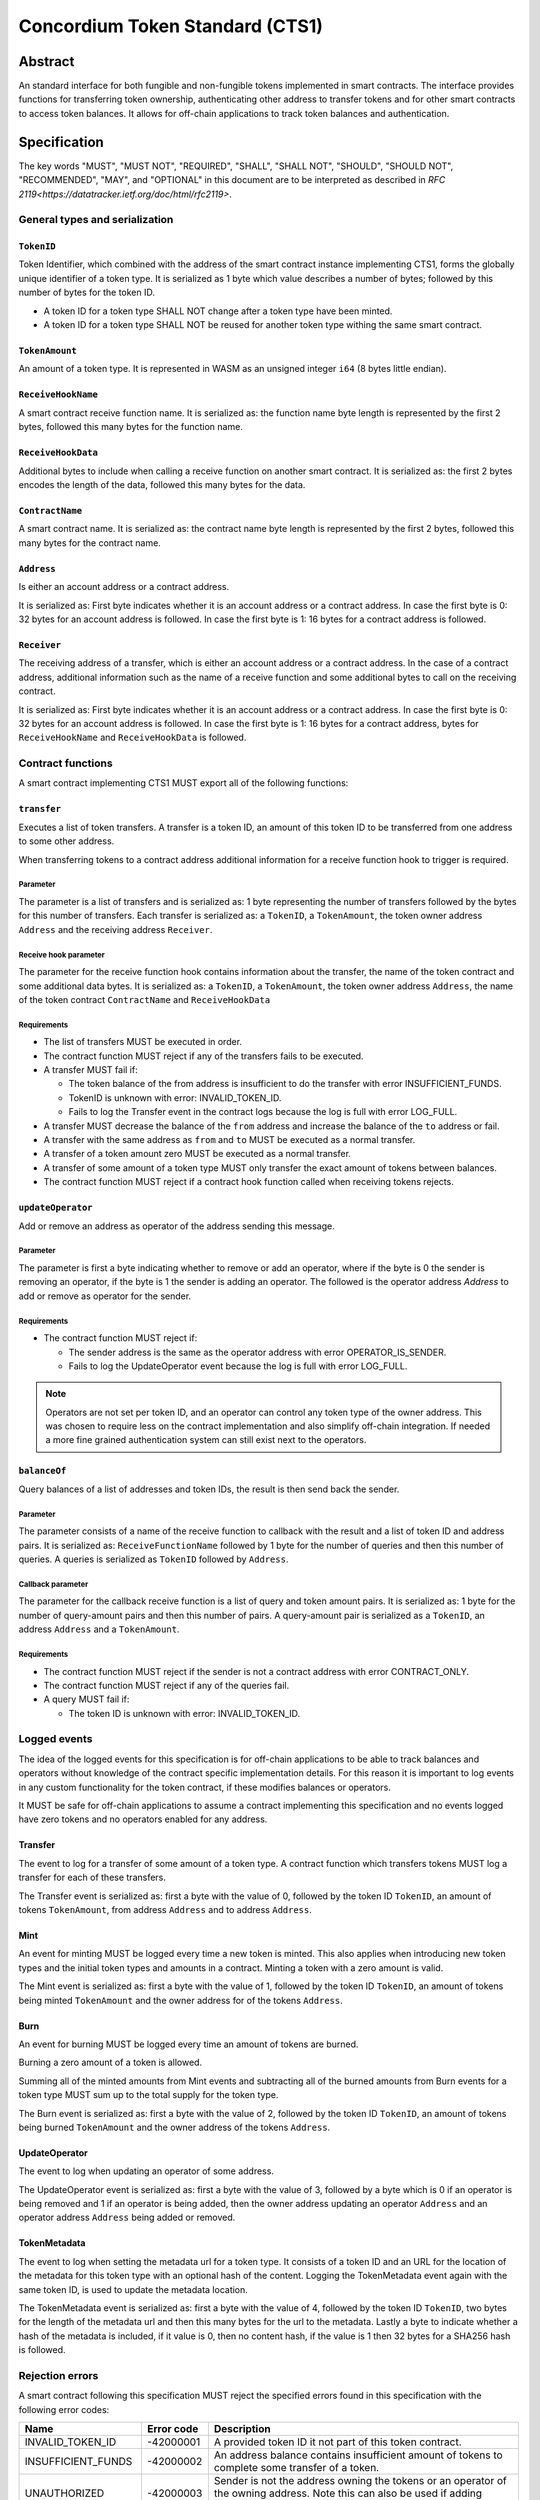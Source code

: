 ================================
Concordium Token Standard (CTS1)
================================

Abstract
========

An standard interface for both fungible and non-fungible tokens implemented in smart contracts.
The interface provides functions for transferring token ownership, authenticating other address to transfer tokens and for other smart contracts to access token balances.
It allows for off-chain applications to track token balances and authentication.

.. contents:: Table of Contents
   :local:

Specification
=============

The key words "MUST", "MUST NOT", "REQUIRED", "SHALL", "SHALL NOT", "SHOULD", "SHOULD NOT", "RECOMMENDED",  "MAY", and "OPTIONAL" in this document are to be interpreted as described in `RFC 2119<https://datatracker.ietf.org/doc/html/rfc2119>`.


General types and serialization
-------------------------------

``TokenID``
^^^^^^^^^^^

Token Identifier, which combined with the address of the smart contract instance implementing CTS1, forms the globally unique identifier of a token type.
It is serialized as 1 byte which value describes a number of bytes; followed by this number of bytes for the token ID.

- A token ID for a token type SHALL NOT change after a token type have been minted.
- A token ID for a token type SHALL NOT be reused for another token type withing the same smart contract.

``TokenAmount``
^^^^^^^^^^^^^^^

An amount of a token type.
It is represented in WASM as an unsigned integer ``i64`` (8 bytes little endian).

``ReceiveHookName``
^^^^^^^^^^^^^^^^^^^^^^^

A smart contract receive function name.
It is serialized as: the function name byte length is represented by the first 2 bytes, followed this many bytes for the function name.

``ReceiveHookData``
^^^^^^^^^^^^^^^^^^^^^^^

Additional bytes to include when calling a receive function on another smart contract.
It is serialized as: the first 2 bytes encodes the length of the data, followed this many bytes for the data.


``ContractName``
^^^^^^^^^^^^^^^^

A smart contract name.
It is serialized as: the contract name byte length is represented by the first 2 bytes, followed this many bytes for the contract name.

``Address``
^^^^^^^^^^^

Is either an account address or a contract address.

It is serialized as: First byte indicates whether it is an account address or a contract address.
In case the first byte is 0: 32 bytes for an account address is followed.
In case the first byte is 1: 16 bytes for a contract address is followed.

``Receiver``
^^^^^^^^^^^^

The receiving address of a transfer, which is either an account address or a contract address.
In the case of a contract address, additional information such as the name of a receive function and some additional bytes to call on the receiving contract.

It is serialized as: First byte indicates whether it is an account address or a contract address.
In case the first byte is 0: 32 bytes for an account address is followed.
In case the first byte is 1: 16 bytes for a contract address, bytes for ``ReceiveHookName`` and ``ReceiveHookData`` is followed.

Contract functions
------------------

A smart contract implementing CTS1 MUST export all of the following functions:


``transfer``
^^^^^^^^^^^^

Executes a list of token transfers.
A transfer is a token ID, an amount of this token ID to be transferred from one address to some other address.

.. Hook to trigger for contract receiver

When transferring tokens to a contract address additional information for a receive function hook to trigger is required.

Parameter
~~~~~~~~~

The parameter is a list of transfers and is serialized as:
1 byte representing the number of transfers followed by the bytes for this number of transfers.
Each transfer is serialized as: a ``TokenID``, a ``TokenAmount``, the token owner address ``Address`` and the receiving address ``Receiver``.

Receive hook parameter
~~~~~~~~~~~~~~~~~~~~~~

The parameter for the receive function hook contains information about the transfer, the name of the token contract and some additional data bytes.
It is serialized as: a ``TokenID``, a ``TokenAmount``, the token owner address ``Address``, the name of the token contract ``ContractName`` and ``ReceiveHookData``

Requirements
~~~~~~~~~~~~

- The list of transfers MUST be executed in order.
- The contract function MUST reject if any of the transfers fails to be executed.
- A transfer MUST fail if:

  - The token balance of the from address is insufficient to do the transfer with error INSUFFICIENT_FUNDS.
  - TokenID is unknown with error: INVALID_TOKEN_ID.
  - Fails to log the Transfer event in the contract logs because the log is full with error LOG_FULL.

- A transfer MUST decrease the balance of the ``from`` address and increase the balance of the ``to`` address or fail.
- A transfer with the same address as ``from`` and ``to`` MUST be executed as a normal transfer.
- A transfer of a token amount zero MUST be executed as a normal transfer.
- A transfer of some amount of a token type MUST only transfer the exact amount of tokens between balances.
- The contract function MUST reject if a contract hook function called when receiving tokens rejects.

``updateOperator``
^^^^^^^^^^^^^^^^^^

Add or remove an address as operator of the address sending this message.

Parameter
~~~~~~~~~

The parameter is first a byte indicating whether to remove or add an operator, where if the byte is 0 the sender is removing an operator, if the byte is 1 the sender is adding an operator.
The followed is the operator address `Address` to add or remove as operator for the sender.

Requirements
~~~~~~~~~~~~

- The contract function MUST reject if:

  - The sender address is the same as the operator address with error OPERATOR_IS_SENDER.
  - Fails to log the UpdateOperator event because the log is full with error LOG_FULL.

.. note::

  Operators are not set per token ID, and an operator can control any token type of the owner address.
  This was chosen to require less on the contract implementation and also simplify off-chain integration.
  If needed a more fine grained authentication system can still exist next to the operators.


``balanceOf``
^^^^^^^^^^^^^

Query balances of a list of addresses and token IDs, the result is then send back the sender.

Parameter
~~~~~~~~~

The parameter consists of a name of the receive function to callback with the result and a list of token ID and address pairs.
It is serialized as: ``ReceiveFunctionName`` followed by 1 byte for the number of queries and then this number of queries.
A queries is serialized as ``TokenID`` followed by ``Address``.

Callback parameter
~~~~~~~~~~~~~~~~~~

The parameter for the callback receive function is a list of query and token amount pairs.
It is serialized as: 1 byte for the number of query-amount pairs and then this number of pairs.
A query-amount pair is serialized as a ``TokenID``, an address ``Address`` and a ``TokenAmount``.

Requirements
~~~~~~~~~~~~

- The contract function MUST reject if the sender is not a contract address with error CONTRACT_ONLY.
- The contract function MUST reject if any of the queries fail.
- A query MUST fail if:

  - The token ID is unknown with error: INVALID_TOKEN_ID.

Logged events
-------------

The idea of the logged events for this specification is for off-chain applications to be able to track balances and operators without knowledge of the contract specific implementation details.
For this reason it is important to log events in any custom functionality for the token contract, if these modifies balances or operators.

It MUST be safe for off-chain applications to assume a contract implementing this specification and no events logged have zero tokens and no operators enabled for any address.

.. Other events custom to the contract implementation MUST be safe for the off-application to ignore.

Transfer
^^^^^^^^

The event to log for a transfer of some amount of a token type.
A contract function which transfers tokens MUST log a transfer for each of these transfers.

The Transfer event is serialized as: first a byte with the value of 0, followed by the token ID ``TokenID``, an amount of tokens ``TokenAmount``, from address ``Address`` and to address ``Address``.

Mint
^^^^

An event for minting MUST be logged every time a new token is minted. This also applies when introducing new token types and the initial token types and amounts in a contract.
Minting a token with a zero amount is valid.

The Mint event is serialized as: first a byte with the value of 1, followed by the token ID ``TokenID``, an amount of tokens being minted ``TokenAmount`` and the owner address for of the tokens ``Address``.

Burn
^^^^

An event for burning MUST be logged every time an amount of tokens are burned.

Burning a zero amount of a token is allowed.

Summing all of the minted amounts from Mint events and subtracting all of the burned amounts from Burn events for a token type MUST sum up to the total supply for the token type.

The Burn event is serialized as: first a byte with the value of 2, followed by the token ID ``TokenID``, an amount of tokens being burned ``TokenAmount`` and the owner address of the tokens ``Address``.

UpdateOperator
^^^^^^^^^^^^^^

The event to log when updating an operator of some address.

The UpdateOperator event is serialized as: first a byte with the value of 3, followed by a byte which is 0 if an operator is being removed and 1 if an operator is being added, then the owner address updating an operator ``Address`` and an operator address ``Address`` being added or removed.

TokenMetadata
^^^^^^^^^^^^^

The event to log when setting the metadata url for a token type.
It consists of a token ID and an URL for the location of the metadata for this token type with an optional hash of the content.
Logging the TokenMetadata event again with the same token ID, is used to update the metadata location.

The TokenMetadata event is serialized as: first a byte with the value of 4, followed by the token ID ``TokenID``, two bytes for the length of the metadata url and then this many bytes for the url to the metadata.
Lastly a byte to indicate whether a hash of the metadata is included, if it value is 0, then no content hash, if the value is 1 then 32 bytes for a SHA256 hash is followed.

Rejection errors
----------------

A smart contract following this specification MUST reject the specified errors found in this specification with the following error codes:

.. list-table::
  :header-rows: 1

  * - Name
    - Error code
    - Description
  * - INVALID_TOKEN_ID
    - -42000001
    - A provided token ID it not part of this token contract.
  * - INSUFFICIENT_FUNDS
    - -42000002
    - An address balance contains insufficient amount of tokens to complete some transfer of a token.
  * - UNAUTHORIZED
    - -42000003
    - Sender is not the address owning the tokens or an operator of the owning address. Note this can also be used if adding another authentication level on top of the standard.
  * - OPERATOR_IS_SENDER
    - -42000004
    - Sender is updating an operator, where the operator is the same as the sender address.
  * - CONTRACT_ONLY
    - -42000005
    - The sender is not a contract address.

The smart contract implementing this specification MAY introduce custom error codes other than the ones specified in the table above.


Token metadata JSON schema
--------------------------

The token metadata is stored off chain and MUST be a JSON file.

All of the fields in the JSON file are optional, and this specification reserve a number of field names, shown in the table below.

.. list-table:: Token metadata JSON fields
  :header-rows: 1

  * - Property
    - JSON value type [JSON-Schema]
    - Description
  * - ``name`` (optional)
    - string
    - The name to display for the token type.
  * - ``symbol`` (optional)
    - string
    - Short text to display for the token type.
  * - ``decimals`` (optional)
    - number [integer in inclusive range (0, 20)]
    - The number of decimals, when displaying an amount of this token type in a user interface.
  * - ``description`` (optional)
    - string
    - A description for this token type.
  * - ``thumbnail`` (optional)
    - string
    - An thumbnail image URI to display for the asset.
  * - ``display`` (optional)
    - string
    - An image URI to display for the asset.
  * - ``asset`` (optional)
    - URI JSON object
    - An uri to a single asset.
  * - ``assets`` (optional)
    - JSON array of URI JSON objects
    - URI's to a collection of assets.
  * - ``localization`` (optional)
    - JSON object with locales as field names (RFC5646) and field values are URI JSON object to JSON files.
    - URI's to JSON files with localized token metadata.

Optionally a SHA256 hash of the JSON file can be logged with the TokenMetadata event for checking integrity.
Since the metadata json file could contain URIs, a SHA256 hash can optionally be associated with the URI.
To associate a hash with a URI the JSON value is an object

  .. list-table:: URI JSON Object
    :header-rows: 1

    * - Property
      - JSON value type [JSON-Schema]
      - Description
    * - ``uri``
      - string [``uri-reference``]
      - An URI.
    * - ``hash`` (optional)
      - string
      - A SHA256 hash of the URI content encoded as a hex string.


Example token metadata
^^^^^^^^^^^^^^^^^^^^^^

An example of token metadata for a CTS1 implementation wrapping the GTU could be:

.. code-block:: json

  {
    "name": "Wrapped GTU Token",
    "symbol": "wGTU",
    "decimals": 6,
    "description": "A CTS1 token wrapping the Global Transaction Unit",
    "thumbnail": { "uri": "https://location.of/the/thumbnail.png" },
    "localization": {
      "da-DK": {
        "uri": "https://location.of/the/danish/metadata.json",
        "hash": "624a1a7e51f7a87effbf8261426cb7d436cf597be327ebbf113e62cb7814a34b"
      }
    }
  }

The danish localization JSON file could be:

.. code-block:: json

  {
    "description": "CTS1 indpakket GTU"
  }



Differences from other standards
================================

ERC20
-----

- No approval/allowance functions.
- Added receiver hook, which is mandatory.
- Support multiple tokens per contract.
- Batched transfers.
- Added operators per address.
- Explicit events for minting and burning.

ERC721
------

- No approval/allowance functions.
- Added receiver hook, which is mandatory (corresponding to safeTransferFrom).
- Only "safeTransferFrom" to transfer.
- Batched transfers.
- Explicit events for minting and burning.

ERC1155
-------

- Only batched transfers, each with their own sender and receiver.
- No TransferBatch event.
- Receiver hook function name is not part of the specification.
- Explicit events for minting and burning.

FA2
---

- Mandatory receiver hook, but the receive function name is not part of the specification.
- No sender hook.
- Mandatory operators.
- Updating operators is not batched.
- Operator for accounts, not scoped to tokens.
- No error code for receiver hook functions, to allow for more custom errors when receiver is rejecting.

